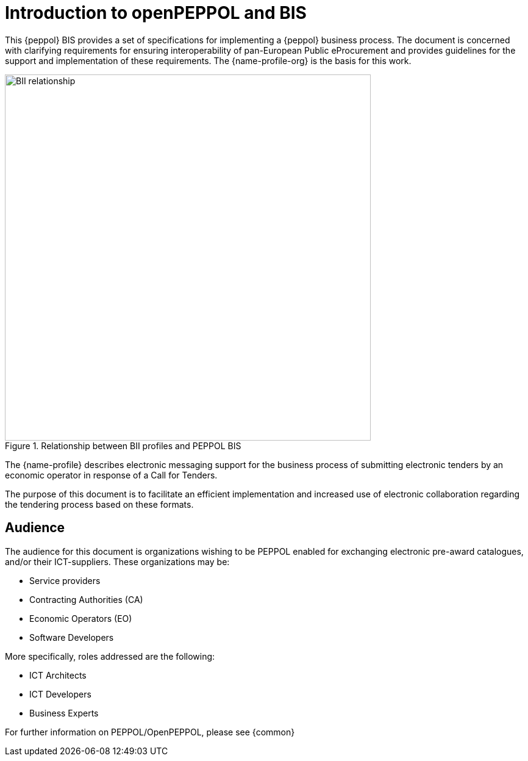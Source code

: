 
[preface]
= Introduction to openPEPPOL and BIS

This {peppol} BIS provides a set of specifications for implementing a {peppol} business process. The document is concerned with clarifying requirements for ensuring interoperability of pan-European Public eProcurement and provides guidelines for the support and implementation of these requirements. The {name-profile-org} is the basis for this work.

.Relationship between BII profiles and PEPPOL BIS
image::../../../shared/images/BII_relationship.png[align="center", width=600]

The {name-profile} describes electronic messaging support for the business process of submitting electronic tenders by an economic operator in response of a Call for Tenders.

The purpose of this document is to facilitate an efficient implementation and increased use of electronic collaboration regarding the tendering process based on these formats.

== Audience

The audience for this document is organizations wishing to be PEPPOL enabled for exchanging electronic pre-award catalogues, and/or their ICT-suppliers. These organizations may be:

     * Service providers
     * Contracting Authorities (CA)
     * Economic Operators (EO)
     * Software Developers

More specifically, roles addressed are the following:

    * ICT Architects
    * ICT Developers
    * Business Experts

For further information on PEPPOL/OpenPEPPOL, please see {common}
